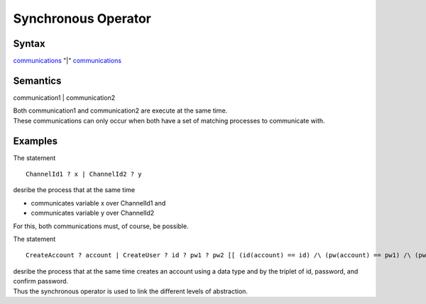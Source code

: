 Synchronous Operator
===================================================

Syntax
-----------------------

`communications <Communications>`__ "|"
`communications <Communications>`__

Semantics
-----------------------------

communication1 \| communication2

| Both communication1 and communication2 are execute at the same time.
| These communications can only occur when both have a set of matching
  processes to communicate with.

Examples
---------------------------

The statement

::

   ChannelId1 ? x | ChannelId2 ? y

desribe the process that at the same time

-  communicates variable x over ChannelId1 and
-  communicates variable y over ChannelId2

For this, both communications must, of course, be possible.

The statement

::

   CreateAccount ? account | CreateUser ? id ? pw1 ? pw2 [[ (id(account) == id) /\ (pw(account) == pw1) /\ (pw(account) == pw2) ]]

| desribe the process that at the same time creates an account using a
  data type and by the triplet of id, password, and confirm password.
| Thus the synchronous operator is used to link the different levels of
  abstraction.
